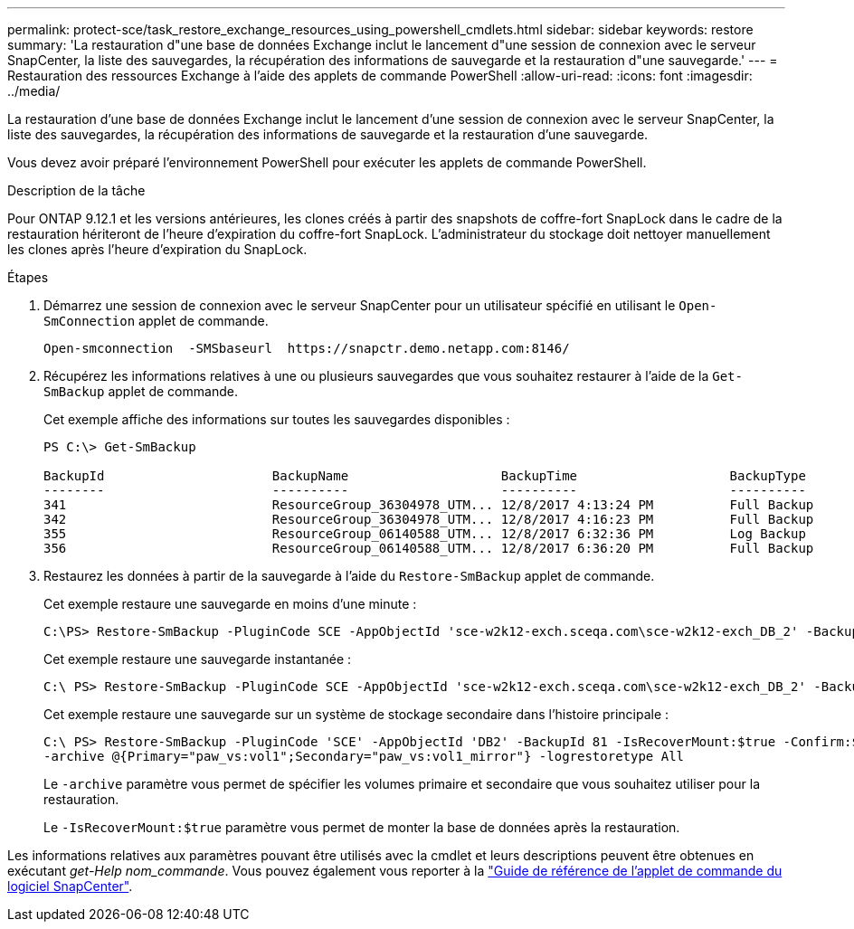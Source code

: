 ---
permalink: protect-sce/task_restore_exchange_resources_using_powershell_cmdlets.html 
sidebar: sidebar 
keywords: restore 
summary: 'La restauration d"une base de données Exchange inclut le lancement d"une session de connexion avec le serveur SnapCenter, la liste des sauvegardes, la récupération des informations de sauvegarde et la restauration d"une sauvegarde.' 
---
= Restauration des ressources Exchange à l'aide des applets de commande PowerShell
:allow-uri-read: 
:icons: font
:imagesdir: ../media/


[role="lead"]
La restauration d'une base de données Exchange inclut le lancement d'une session de connexion avec le serveur SnapCenter, la liste des sauvegardes, la récupération des informations de sauvegarde et la restauration d'une sauvegarde.

Vous devez avoir préparé l'environnement PowerShell pour exécuter les applets de commande PowerShell.

.Description de la tâche
Pour ONTAP 9.12.1 et les versions antérieures, les clones créés à partir des snapshots de coffre-fort SnapLock dans le cadre de la restauration hériteront de l'heure d'expiration du coffre-fort SnapLock. L'administrateur du stockage doit nettoyer manuellement les clones après l'heure d'expiration du SnapLock.

.Étapes
. Démarrez une session de connexion avec le serveur SnapCenter pour un utilisateur spécifié en utilisant le `Open-SmConnection` applet de commande.
+
[listing]
----
Open-smconnection  -SMSbaseurl  https://snapctr.demo.netapp.com:8146/
----
. Récupérez les informations relatives à une ou plusieurs sauvegardes que vous souhaitez restaurer à l'aide de la `Get-SmBackup` applet de commande.
+
Cet exemple affiche des informations sur toutes les sauvegardes disponibles :

+
[listing]
----
PS C:\> Get-SmBackup

BackupId                      BackupName                    BackupTime                    BackupType
--------                      ----------                    ----------                    ----------
341                           ResourceGroup_36304978_UTM... 12/8/2017 4:13:24 PM          Full Backup
342                           ResourceGroup_36304978_UTM... 12/8/2017 4:16:23 PM          Full Backup
355                           ResourceGroup_06140588_UTM... 12/8/2017 6:32:36 PM          Log Backup
356                           ResourceGroup_06140588_UTM... 12/8/2017 6:36:20 PM          Full Backup
----
. Restaurez les données à partir de la sauvegarde à l'aide du `Restore-SmBackup` applet de commande.
+
Cet exemple restaure une sauvegarde en moins d'une minute :

+
[listing]
----
C:\PS> Restore-SmBackup -PluginCode SCE -AppObjectId 'sce-w2k12-exch.sceqa.com\sce-w2k12-exch_DB_2' -BackupId 341 -IsRecoverMount:$true
----
+
Cet exemple restaure une sauvegarde instantanée :

+
[listing]
----
C:\ PS> Restore-SmBackup -PluginCode SCE -AppObjectId 'sce-w2k12-exch.sceqa.com\sce-w2k12-exch_DB_2' -BackupId 341 -IsRecoverMount:$true -LogRestoreType ByTransactionLogs -LogCount 2
----
+
Cet exemple restaure une sauvegarde sur un système de stockage secondaire dans l'histoire principale :

+
[listing]
----
C:\ PS> Restore-SmBackup -PluginCode 'SCE' -AppObjectId 'DB2' -BackupId 81 -IsRecoverMount:$true -Confirm:$false
-archive @{Primary="paw_vs:vol1";Secondary="paw_vs:vol1_mirror"} -logrestoretype All
----
+
Le `-archive` paramètre vous permet de spécifier les volumes primaire et secondaire que vous souhaitez utiliser pour la restauration.

+
Le `-IsRecoverMount:$true` paramètre vous permet de monter la base de données après la restauration.



Les informations relatives aux paramètres pouvant être utilisés avec la cmdlet et leurs descriptions peuvent être obtenues en exécutant _get-Help nom_commande_. Vous pouvez également vous reporter à la https://docs.netapp.com/us-en/snapcenter-cmdlets/index.html["Guide de référence de l'applet de commande du logiciel SnapCenter"^].
